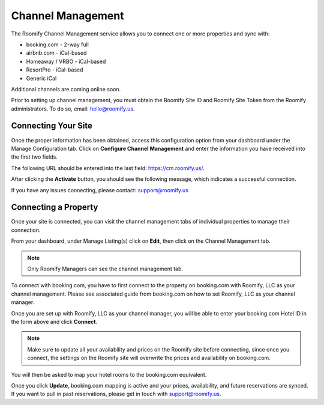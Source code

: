 .. _roomify_accommodations_channel_management:

Channel Management
******************
The Roomify Channel Management service allows you to connect one or more properties and sync with:

+ booking.com - 2-way full
+ airbnb.com - iCal-based
+ Homeaway / VRBO - iCal-based
+ ResortPro - iCal-based
+ Generic iCal

Additional channels are coming online soon.

Prior to setting up channel management, you must obtain the Roomify Site ID and Roomify Site Token from the Roomify administrators. To do so, email: hello@roomify.us. 

Connecting Your Site
====================

Once the proper information has been obtained, access this configuration option from your dashboard under the Manage Configuration tab. Click on **Configure Channel Management** and enter the information you have received into the first two fields.

.. image:: images/channel_start.png
   :width: 700 px
   :align: center

The following URL should be entered into the last field: https://cm.roomify.us/.

After clicking the **Activate** button, you should see the following message, which indicates a successful connection.

.. image:: images/channel_status.png
   :width: 700 px
   :align: center

If you have any issues connecting, please contact: support@roomify.us
 

Connecting a Property
=====================

Once your site is connected, you can visit the channel management tabs of individual properties to manage their connection.

From your dashboard, under Manage Listing(s) click on **Edit**, then click on the Channel Management tab.

.. note:: Only Roomify Managers can see the channel management tab.

.. image:: images/channel_booking.png
   :width: 700 px
   :align: center

To connect with booking.com, you have to first connect to the property on booking.com with Roomify, LLC as your channel management. Please see associated guide from booking.com on how to set Roomify, LLC as your channel manager.

Once you are set up with Roomify, LLC as your channel manager, you will be able to enter your booking.com Hotel ID in the form above and click **Connect**.

.. note:: Make sure to update all your availability and prices on the Roomify site before connecting, since once you connect, the settings on the Roomify site will overwrite the prices and availability on booking.com.

You will then be asked to map your hotel rooms to the booking.com equivalent.

.. image:: images/channel_fields.png
   :width: 700 px
   :align: center

Once you click **Update**, booking.com mapping is active and your prices, availability, and future reservations are synced. If you want to pull in past reservations, please get in touch with support@roomify.us.


